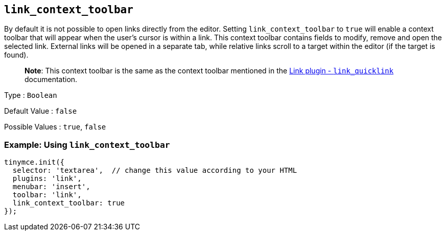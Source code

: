 == `+link_context_toolbar+`

By default it is not possible to open links directly from the editor. Setting `+link_context_toolbar+` to `+true+` will enable a context toolbar that will appear when the user's cursor is within a link. This context toolbar contains fields to modify, remove and open the selected link. External links will be opened in a separate tab, while relative links scroll to a target within the editor (if the target is found).

____
*Note*: This context toolbar is the same as the context toolbar mentioned in the link:{baseurl}/plugins-ref/opensource/link/#link_quicklink[Link plugin - `+link_quicklink+`] documentation.
____

Type : `+Boolean+`

Default Value : `+false+`

Possible Values : `+true+`, `+false+`

=== Example: Using `+link_context_toolbar+`

[source,js]
----
tinymce.init({
  selector: 'textarea',  // change this value according to your HTML
  plugins: 'link',
  menubar: 'insert',
  toolbar: 'link',
  link_context_toolbar: true
});
----
